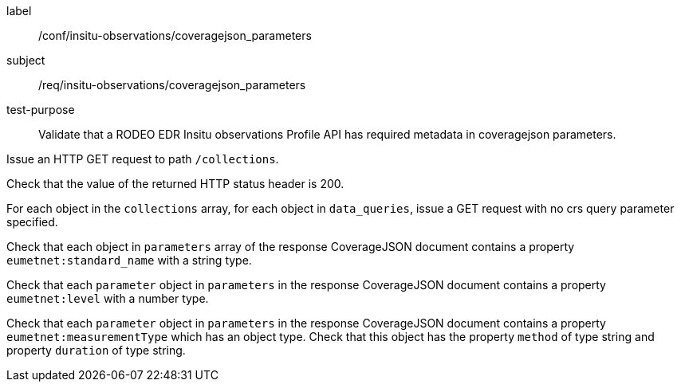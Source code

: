 [[ats_insitu-observations_coveragejson_parameters]]
====
[%metadata]
label:: /conf/insitu-observations/coveragejson_parameters
subject:: /req/insitu-observations/coveragejson_parameters
test-purpose:: Validate that a RODEO EDR Insitu observations Profile API has required metadata in coveragejson parameters.
[.component,class=test method]
=====

[.component,class=step]
--
Issue an HTTP GET request to path `/collections`.
--

[.component,class=step]
--
Check that the value of the returned HTTP status header is 200.
--

[.component,class=step]
--
For each object in the `collections` array, for each object in `data_queries`, issue a GET request with no crs query parameter specified.
--

[.component,class=step]
--
Check that each object in `parameters` array of the response CoverageJSON document contains a property `eumetnet:standard_name` with a string type.
--

[.component,class=step]
--
Check that each `parameter` object in `parameters` in the response CoverageJSON document contains a property `eumetnet:level` with a number type.
--

[.component,class=step]
--
Check that each `parameter` object in `parameters` in the response CoverageJSON document contains a property `eumetnet:measurementType` which has an object type. Check that this object has the property `method` of type string and property `duration` of type string.
--

=====

====

